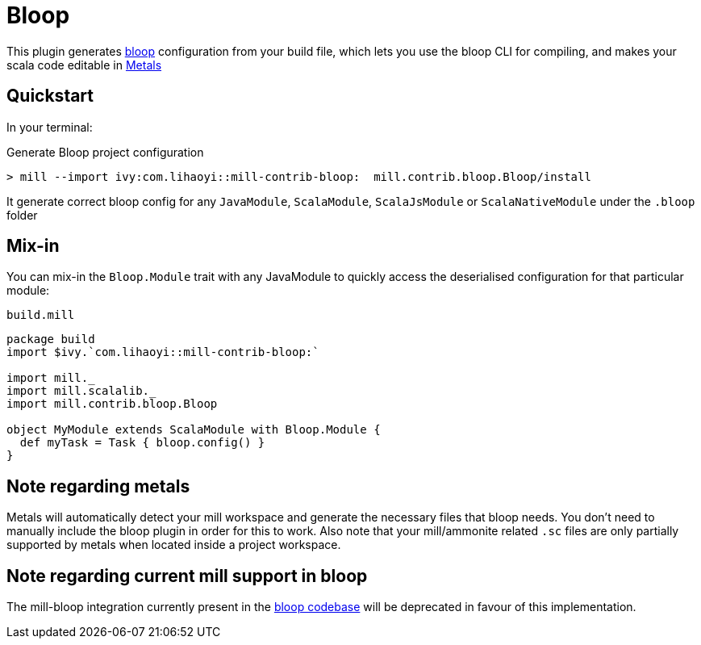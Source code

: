 = Bloop
:page-aliases: Plugin_Bloop.adoc

This plugin generates https://scalacenter.github.io/bloop/[bloop] configuration
from your build file, which lets you use the bloop CLI for compiling, and makes
your scala code editable in https://scalameta.org/metals/[Metals]

== Quickstart

In your terminal:

.Generate Bloop project configuration
----
> mill --import ivy:com.lihaoyi::mill-contrib-bloop:  mill.contrib.bloop.Bloop/install
----

It generate correct bloop config for any `JavaModule`, `ScalaModule`,
`ScalaJsModule` or `ScalaNativeModule` under the `.bloop` folder

== Mix-in

You can mix-in the `Bloop.Module` trait with any JavaModule to quickly access
the deserialised configuration for that particular module:

.`build.mill`
[source,scala]
----
package build
import $ivy.`com.lihaoyi::mill-contrib-bloop:`

import mill._
import mill.scalalib._
import mill.contrib.bloop.Bloop

object MyModule extends ScalaModule with Bloop.Module {
  def myTask = Task { bloop.config() }
}
----

== Note regarding metals

Metals will automatically detect your mill workspace and generate the necessary files that bloop needs.
You don't need to manually include the bloop plugin in order for this to work.
Also note that your mill/ammonite related `.sc` files are only partially supported by metals when
located inside a project workspace.

== Note regarding current mill support in bloop

The mill-bloop integration currently present in the
https://github.com/scalacenter/bloop[bloop codebase]
will be deprecated in favour of this implementation.
